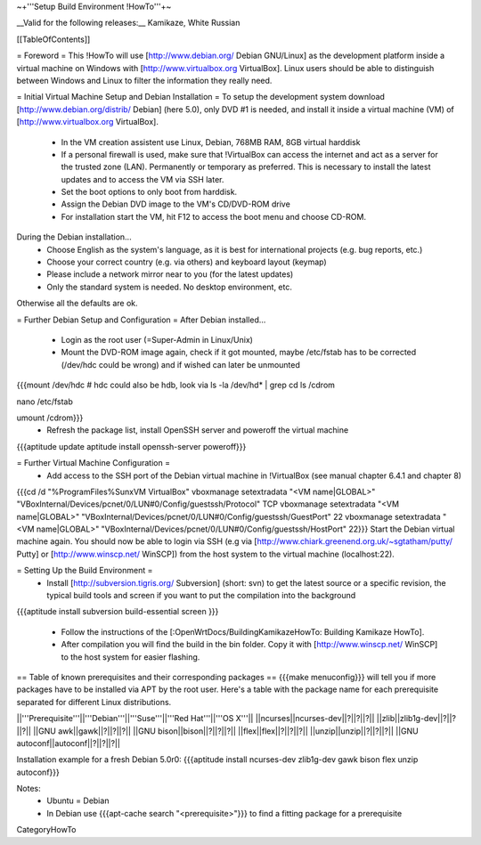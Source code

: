 ~+'''Setup Build Environment !HowTo'''+~

__Valid for the following releases:__ Kamikaze, White Russian

[[TableOfContents]]

= Foreword =
This !HowTo will use [http://www.debian.org/ Debian GNU/Linux] as the development platform inside a virtual machine on Windows with [http://www.virtualbox.org VirtualBox].
Linux users should be able to distinguish between Windows and Linux to filter the information they really need.

= Initial Virtual Machine Setup and Debian Installation =
To setup the development system download [http://www.debian.org/distrib/ Debian] (here  5.0), only DVD #1 is needed, and install it inside a virtual machine (VM) of [http://www.virtualbox.org VirtualBox].
 * In the VM creation assistent use Linux, Debian, 768MB RAM, 8GB virtual harddisk
 * If a personal firewall is used, make sure that !VirtualBox can access the internet and act as a server for the trusted zone (LAN). Permanently or temporary as preferred. This is necessary to install the latest updates and to access the VM via SSH later.
 * Set the boot options to only boot from harddisk.
 * Assign the Debian DVD image to the VM's CD/DVD-ROM drive
 * For installation start the VM, hit F12 to access the boot menu and choose CD-ROM.

During the Debian installation...
 * Choose English as the system's language, as it is best for international projects (e.g. bug reports, etc.)
 * Choose your correct country (e.g. via others) and keyboard layout (keymap)
 * Please include a network mirror near to you (for the latest updates)
 * Only the standard system is needed. No desktop environment, etc.
Otherwise all the defaults are ok.

= Further Debian Setup and Configuration =
After Debian installed...
 * Login as the root user (=Super-Admin in Linux/Unix)
 * Mount the DVD-ROM image again, check if it got mounted, maybe /etc/fstab has to be corrected (/dev/hdc could be wrong) and if wished can later be unmounted
{{{mount /dev/hdc     # hdc could also be hdb, look via ls -la /dev/hd* | grep cd
ls /cdrom

nano /etc/fstab

umount /cdrom}}}
 * Refresh the package list, install OpenSSH server and poweroff the virtual machine
{{{aptitude update
aptitude install openssh-server
poweroff}}}

= Further Virtual Machine Configuration =
 * Add access to the SSH port of the Debian virtual machine in !VirtualBox (see manual chapter 6.4.1 and chapter 8)
{{{cd /d "%ProgramFiles%\Sun\xVM VirtualBox"
vboxmanage setextradata "<VM name|GLOBAL>" "VBoxInternal/Devices/pcnet/0/LUN#0/Config/guestssh/Protocol" TCP
vboxmanage setextradata "<VM name|GLOBAL>" "VBoxInternal/Devices/pcnet/0/LUN#0/Config/guestssh/GuestPort" 22
vboxmanage setextradata "<VM name|GLOBAL>" "VBoxInternal/Devices/pcnet/0/LUN#0/Config/guestssh/HostPort" 22}}}
Start the Debian virtual machine again.
You should now be able to login via SSH (e.g via [http://www.chiark.greenend.org.uk/~sgtatham/putty/ Putty] or [http://www.winscp.net/ WinSCP]) from the host system to the virtual machine (localhost:22).

= Setting Up the Build Environment =
 * Install [http://subversion.tigris.org/ Subversion] (short: svn) to get the latest source or a specific revision,  the typical build tools and screen if you want to put the compilation into the background
{{{aptitude install subversion build-essential screen
}}}
 * Follow the instructions of the [:OpenWrtDocs/BuildingKamikazeHowTo: Building Kamikaze HowTo].
 * After compilation you will find the build in the bin folder. Copy it with [http://www.winscp.net/ WinSCP] to the host system for easier flashing.

== Table of known prerequisites and their corresponding packages ==
{{{make menuconfig}}} will tell you if more packages have to be installed via APT by the root user.
Here's a table with the package name for each prerequisite separated for different Linux distributions.

||'''Prerequisite'''||'''Debian'''||'''Suse'''||'''Red Hat'''||'''OS X'''||
||ncurses||ncurses-dev||?||?||?||
||zlib||zlib1g-dev||?||?||?||
||GNU awk||gawk||?||?||?||
||GNU bison||bison||?||?||?||
||flex||flex||?||?||?||
||unzip||unzip||?||?||?||
||GNU autoconf||autoconf||?||?||?||

Installation example for a fresh Debian 5.0r0: {{{aptitude install ncurses-dev zlib1g-dev gawk bison flex unzip autoconf}}}

Notes:
 * Ubuntu = Debian
 * In Debian use {{{apt-cache search "<prerequisite>"}}} to find a fitting package for a prerequisite

CategoryHowTo
